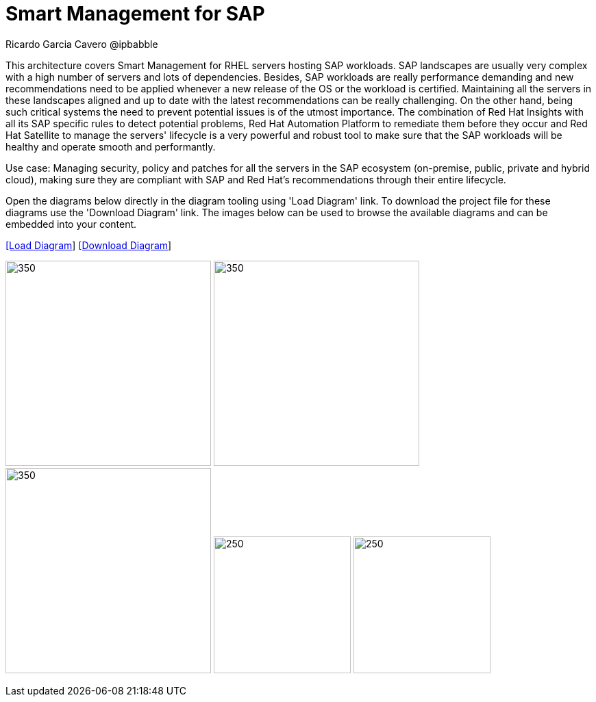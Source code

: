 = Smart Management for SAP
Ricardo Garcia Cavero @ipbabble
:homepage: https://gitlab.com/redhatdemocentral/portfolio-architecture-examples
:imagesdir: images
:icons: font
:source-highlighter: prettify


This architecture covers Smart Management for RHEL servers hosting SAP workloads. SAP landscapes are usually very complex with a high number of servers and lots of dependencies. Besides, SAP workloads are really performance demanding and new recommendations need to be applied whenever a new release of the OS or the workload is certified. Maintaining all the servers in these landscapes aligned and up to date with the latest recommendations can be really challenging. On the other hand, being such critical systems the need to prevent potential issues is of the utmost importance. The combination of Red Hat Insights with all its SAP specific rules to detect potential problems, Red Hat Automation Platform to remediate them before they occur and Red Hat Satellite to manage the servers' lifecycle is a very powerful and robust tool to make sure that the SAP workloads will be healthy and operate smooth and performantly.

Use case: Managing security, policy and patches for all the servers in the SAP ecosystem (on-premise, public, private and hybrid cloud), making sure they are compliant with SAP and Red Hat's recommendations through their entire lifecycle.

Open the diagrams below directly in the diagram tooling using 'Load Diagram' link. To download the project file for these diagrams use
the 'Download Diagram' link. The images below can be used to browse the available diagrams and can be embedded into your content.


--
https://redhatdemocentral.gitlab.io/portfolio-architecture-tooling/index.html?#/portfolio-architecture-examples/projects/smart-management-sap.drawio[[Load Diagram]]
https://gitlab.com/redhatdemocentral/portfolio-architecture-examples/-/raw/main/diagrams/smart-management-sap?inline=false[[Download Diagram]]
--

--
image:logical-diagrams/sap-smart-management.png[350, 300]
image:schematic-diagrams/sap-smart-management-network-sd.png[350, 300]
image:schematic-diagrams/sap-smart-management-data-sd.png[350, 300]
image:detail-diagrams/rsm-smart-management.png[250, 200]
image:detail-diagrams/rsm-automation.png[250, 200]
--
